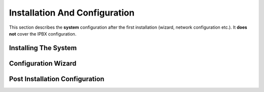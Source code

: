******************************
Installation And Configuration
******************************

This section describes the **system** configuration after the first installation (wizard, network configuration etc.).
It **does not** cover the IPBX configuration.

Installing The System
=====================

Configuration Wizard
====================

Post Installation Configuration
===============================
